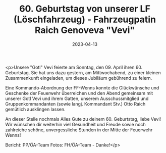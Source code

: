 #+TITLE: 60. Geburtstag von unserer LF (Löschfahrzeug) - Fahrzeugpatin Raich Genoveva "Vevi"
#+DATE: 2023-04-13
#+FACEBOOK_URL: https://facebook.com/ffwenns/posts/588968299932293

<p>Unsere "Gotl" Vevi feierte am Sonntag, den 09. April ihren 60. Geburtstag. Sie hat uns dazu gestern, am Mittwochabend, zu einer kleinen Zusammenkunft eingeladen, um dieses Jubiläum gebührend zu feiern. 

Eine Kommando-Abordnung der FF-Wenns konnte die Glückwünsche und Geschenke der Feuerwehr überreichen und den Abend gemeinsam mit unserer Gotl Vevi und ihrem Gatten, unserem Ausschussmitglied und Gruppenkommandanten (sowie langj. Kommandant Stv.) Otto Raich gemütlich ausklingen lassen. 

An dieser Stelle nochmals Alles Gute zu deinem 60. Geburtstag, liebe Vevi! Wir wünschen dir weiterhin viel Gesundheit und Freude sowie noch zahlreiche schöne, unvergessliche Stunden in der Mitte der Feuerwehr Wenns! 

Bericht: PP/ÖA-Team
Fotos: FH/ÖA-Team - Danke!</p>
